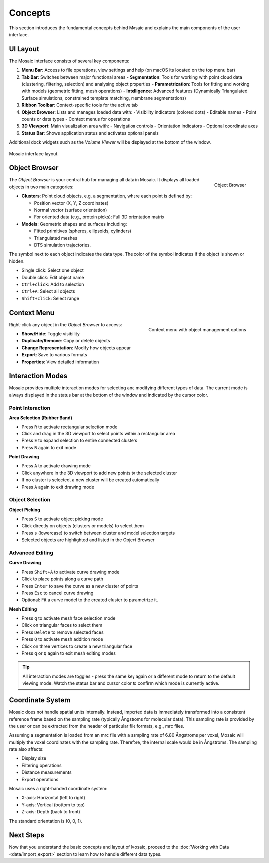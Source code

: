 ========
Concepts
========

This section introduces the fundamental concepts behind Mosaic and explains the main components of the user interface.

UI Layout
---------

The Mosaic interface consists of several key components:

1. **Menu Bar**: Access to file operations, view settings and help (on macOS its located on the top menu bar)
2. **Tab Bar**: Switches between major functional areas
   - **Segmentation**: Tools for working with point cloud data (clustering, filtering, selection) and analysing object properties
   - **Parametrization**: Tools for fitting and working with models (geometric fitting, mesh operations)
   - **Intelligence**: Advanced features (Dynamically Triangulated Surface simulations, constrained template matching, membrane segmentations)
3. **Ribbon Toolbar**: Context-specific tools for the active tab
4. **Object Browser**: Lists and manages loaded data with:
   - Visibility indicators (colored dots)
   - Editable names
   - Point counts or data types
   - Context menus for operations
5. **3D Viewport**: Main visualization area with:
   - Navigation controls
   - Orientation indicators
   - Optional coordinate axes
6. **Status Bar**: Shows application status and activates optional panels

Additional dock widgets such as the *Volume Viewer* will be displayed at the bottom of the window.

.. figure:: ../../_static/tutorial/mosaic_layout.png
   :width: 100%
   :align: center

   Mosaic interface layout.

Object Browser
--------------

.. figure:: ../../_static/tutorial/mosaic_object_browser.png
   :width: 100%
   :align: right

   Object Browser

The *Object Browser* is your central hub for managing all data in Mosaic. It displays all loaded objects in two main categories:

- **Clusters**: Point cloud objects, e.g. a segmentation, where each point is defined by:

  - Position vector (X, Y, Z coordinates)
  - Normal vector (surface orientation)
  - For oriented data (e.g., protein picks): Full 3D orientation matrix

- **Models**: Geometric shapes and surfaces including:

  - Fitted primitives (spheres, ellipsoids, cylinders)
  - Triangulated meshes
  - DTS simulation trajectories.

The symbol next to each object indicates the data type. The color of the symbol indicates if the object is shown or hidden.

- Single click: Select one object
- Double click: Edit object name
- ``Ctrl+click``: Add to selection
- ``Ctrl+A``: Select all objects
- ``Shift+click``: Select range


Context Menu
------------

.. figure:: ../../_static/tutorial/mosaic_context.png
   :width: 100%
   :align: right

   Context menu with object management options

Right-click any object in the *Object Browser* to access:

- **Show/Hide**: Toggle visibility
- **Duplicate/Remove**: Copy or delete objects
- **Change Representation**: Modify how objects appear
- **Export**: Save to various formats
- **Properties**: View detailed information


Interaction Modes
-----------------

Mosaic provides multiple interaction modes for selecting and modifying different types of data. The current mode is always displayed in the status bar at the bottom of the window and indicated by the cursor color.

Point Interaction
^^^^^^^^^^^^^^^^^

**Area Selection (Rubber Band)**

- Press ``R`` to activate rectangular selection mode
- Click and drag in the 3D viewport to select points within a rectangular area
- Press ``E`` to expand selection to entire connected clusters
- Press ``R`` again to exit mode

**Point Drawing**

- Press ``A`` to activate drawing mode
- Click anywhere in the 3D viewport to add new points to the selected cluster
- If no cluster is selected, a new cluster will be created automatically
- Press ``A`` again to exit drawing mode

Object Selection
^^^^^^^^^^^^^^^^

**Object Picking**

- Press ``S`` to activate object picking mode
- Click directly on objects (clusters or models) to select them
- Press ``s`` (lowercase) to switch between cluster and model selection targets
- Selected objects are highlighted and listed in the Object Browser

Advanced Editing
^^^^^^^^^^^^^^^^

**Curve Drawing**

- Press ``Shift+A`` to activate curve drawing mode
- Click to place points along a curve path
- Press ``Enter`` to save the curve as a new cluster of points
- Press ``Esc`` to cancel curve drawing
- Optional: Fit a curve model to the created cluster to parametrize it.

**Mesh Editing**

- Press ``q`` to activate mesh face selection mode
- Click on triangular faces to select them
- Press ``Delete`` to remove selected faces
- Press ``Q`` to activate mesh addition mode
- Click on three vertices to create a new triangular face
- Press ``q`` or ``Q`` again to exit mesh editing modes

.. tip::
   All interaction modes are toggles - press the same key again or a different mode to return to the default viewing mode. Watch the status bar and cursor color to confirm which mode is currently active.

Coordinate System
-----------------

Mosaic does not handle spatial units internally. Instead, imported data is immediately transformed into a consistent reference frame based on the sampling rate (typically Ångstroms for molecular data). This sampling rate is provided by the user or can be extracted from the header of particular file formats, e.g., mrc files.

Assuming a segmentation is loaded from an mrc file with a sampling rate of 6.80 Ångstroms per voxel, Mosaic will multiply the voxel coordinates with the sampling rate. Therefore, the internal scale would be in Ångstroms. The sampling rate also affects:

- Display size
- Filtering operations
- Distance measurements
- Export operations

Mosaic uses a right-handed coordinate system:

- X-axis: Horizontal (left to right)
- Y-axis: Vertical (bottom to top)
- Z-axis: Depth (back to front)

The standard orientation is (0, 0, 1).

Next Steps
----------

Now that you understand the basic concepts and layout of Mosaic, proceed to the :doc:`Working with Data <data/import_export>` section to learn how to handle different data types.
